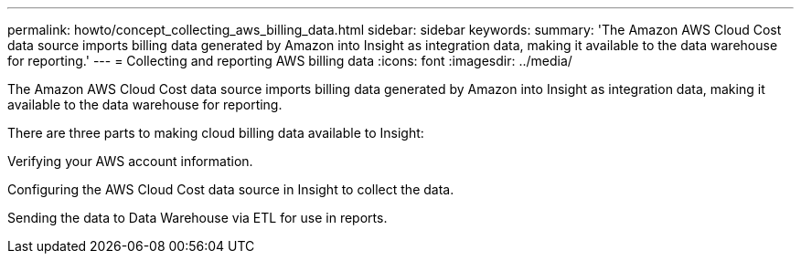 ---
permalink: howto/concept_collecting_aws_billing_data.html
sidebar: sidebar
keywords: 
summary: 'The Amazon AWS Cloud Cost data source imports billing data generated by Amazon into Insight as integration data, making it available to the data warehouse for reporting.'
---
= Collecting and reporting AWS billing data
:icons: font
:imagesdir: ../media/

[.lead]
The Amazon AWS Cloud Cost data source imports billing data generated by Amazon into Insight as integration data, making it available to the data warehouse for reporting.

There are three parts to making cloud billing data available to Insight:

Verifying your AWS account information.

Configuring the AWS Cloud Cost data source in Insight to collect the data.

Sending the data to Data Warehouse via ETL for use in reports.
